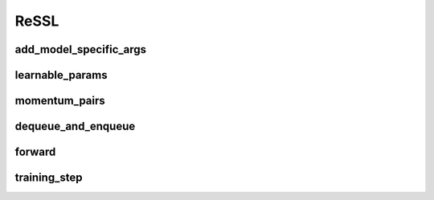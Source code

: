ReSSL
=====

.. automethod:: solo.methods.ressl.ReSSL.__init__
   :noindex:


add_model_specific_args
~~~~~~~~~~~~~~~~~~~~~~~
.. automethod:: solo.methods.ressl.ReSSL.add_model_specific_args
   :noindex:

learnable_params
~~~~~~~~~~~~~~~~
.. automethod:: solo.methods.ressl.ReSSL.learnable_params
   :noindex:

momentum_pairs
~~~~~~~~~~~~~~
.. automethod:: solo.methods.ressl.ReSSL.momentum_pairs
   :noindex:

dequeue_and_enqueue
~~~~~~~~~~~~~~~~~~~
.. automethod:: solo.methods.ressl.ReSSL.dequeue_and_enqueue
   :noindex:

forward
~~~~~~~
.. automethod:: solo.methods.ressl.ReSSL.forward
   :noindex:

training_step
~~~~~~~~~~~~~
.. automethod:: solo.methods.ressl.ReSSL.training_step
   :noindex:
